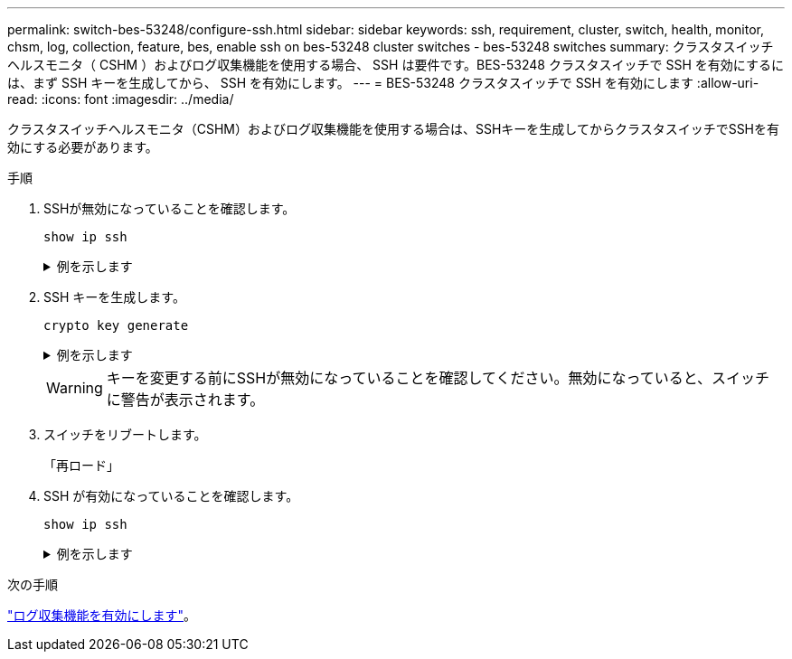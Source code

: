 ---
permalink: switch-bes-53248/configure-ssh.html 
sidebar: sidebar 
keywords: ssh, requirement, cluster, switch, health, monitor, chsm, log, collection, feature, bes, enable ssh on bes-53248 cluster switches - bes-53248 switches 
summary: クラスタスイッチヘルスモニタ（ CSHM ）およびログ収集機能を使用する場合、 SSH は要件です。BES-53248 クラスタスイッチで SSH を有効にするには、まず SSH キーを生成してから、 SSH を有効にします。 
---
= BES-53248 クラスタスイッチで SSH を有効にします
:allow-uri-read: 
:icons: font
:imagesdir: ../media/


[role="lead"]
クラスタスイッチヘルスモニタ（CSHM）およびログ収集機能を使用する場合は、SSHキーを生成してからクラスタスイッチでSSHを有効にする必要があります。

.手順
. SSHが無効になっていることを確認します。
+
`show ip ssh`

+
.例を示します
[%collapsible]
====
[listing, subs="+quotes"]
----
(switch)# *show ip ssh*

SSH Configuration

Administrative Mode: .......................... Disabled
SSH Port: ..................................... 22
Protocol Level: ............................... Version 2
SSH Sessions Currently Active: ................ 0
Max SSH Sessions Allowed: ..................... 5
SSH Timeout (mins): ........................... 5
Keys Present: ................................. DSA(1024) RSA(1024) ECDSA(521)
Key Generation In Progress: ................... None
SSH Public Key Authentication Mode: ........... Disabled
SCP server Administrative Mode: ............... Disabled
----
====
. SSH キーを生成します。
+
`crypto key generate`

+
.例を示します
[%collapsible]
====
[listing, subs="+quotes"]
----
(switch)# *config*

(switch) (Config)# *crypto key generate rsa*

Do you want to overwrite the existing RSA keys? (y/n): *y*


(switch) (Config)# *crypto key generate dsa*

Do you want to overwrite the existing DSA keys? (y/n): *y*


(switch) (Config)# *crypto key generate ecdsa 521*

Do you want to overwrite the existing ECDSA keys? (y/n): *y*

(switch) (Config)# *aaa authorization commands "noCmdAuthList" none*
(switch) (Config)# *exit*
(switch)# *ip ssh server enable*
(switch)# *ip scp server enable*
(switch)# *ip ssh pubkey-auth*
(switch)# *write mem*

This operation may take a few minutes.
Management interfaces will not be available during this time.
Are you sure you want to save? (y/n) *y*

Config file 'startup-config' created successfully.

Configuration Saved!
----
====
+

WARNING: キーを変更する前にSSHが無効になっていることを確認してください。無効になっていると、スイッチに警告が表示されます。

. スイッチをリブートします。
+
「再ロード」

. SSH が有効になっていることを確認します。
+
`show ip ssh`

+
.例を示します
[%collapsible]
====
[listing, subs="+quotes"]
----
(switch)# *show ip ssh*

SSH Configuration

Administrative Mode: .......................... Enabled
SSH Port: ..................................... 22
Protocol Level: ............................... Version 2
SSH Sessions Currently Active: ................ 0
Max SSH Sessions Allowed: ..................... 5
SSH Timeout (mins): ........................... 5
Keys Present: ................................. DSA(1024) RSA(1024) ECDSA(521)
Key Generation In Progress: ................... None
SSH Public Key Authentication Mode: ........... Enabled
SCP server Administrative Mode: ............... Enabled
----
====


.次の手順
link:configure-log-collection.html["ログ収集機能を有効にします"]。
